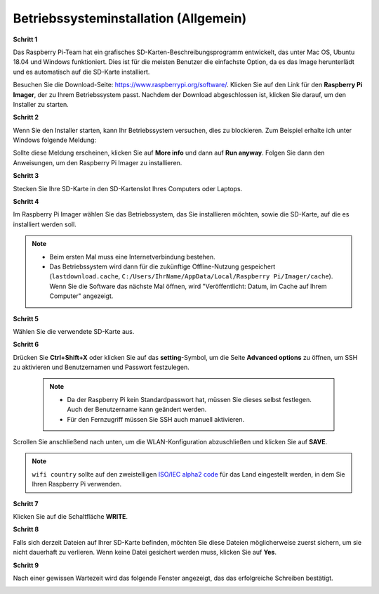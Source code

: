 .. _install_os:

Betriebssysteminstallation (Allgemein)
======================================

**Schritt 1**

Das Raspberry Pi-Team hat ein grafisches SD-Karten-Beschreibungsprogramm entwickelt, das
unter Mac OS, Ubuntu 18.04 und Windows funktioniert. Dies ist für die meisten
Benutzer die einfachste Option, da es das Image herunterlädt und es automatisch auf die
SD-Karte installiert.

Besuchen Sie die Download-Seite: https://www.raspberrypi.org/software/. Klicken Sie auf
den Link für den **Raspberry Pi Imager**, der zu Ihrem Betriebssystem passt. Nachdem der Download abgeschlossen ist, klicken Sie darauf, um den Installer zu starten.

.. image:: img/image11.png
    :align: center

**Schritt 2**

Wenn Sie den Installer starten, kann Ihr Betriebssystem versuchen, 
dies zu blockieren. Zum Beispiel erhalte ich unter Windows folgende
Meldung:

Sollte diese Meldung erscheinen, klicken Sie auf **More info** und dann auf **Run anyway**. Folgen Sie dann den Anweisungen, um den Raspberry Pi Imager zu installieren.

.. image:: img/image12.png
    :align: center

**Schritt 3**

Stecken Sie Ihre SD-Karte in den SD-Kartenslot Ihres Computers oder Laptops.

**Schritt 4**

Im Raspberry Pi Imager wählen Sie das Betriebssystem, das Sie installieren möchten, 
sowie die SD-Karte, auf die es installiert werden soll.

.. image:: img/image13.png
    :align: center

.. note::

    * Beim ersten Mal muss eine Internetverbindung bestehen.
    * Das Betriebssystem wird dann für die zukünftige Offline-Nutzung gespeichert (``lastdownload.cache``, ``C:/Users/IhrName/AppData/Local/Raspberry Pi/Imager/cache``). Wenn Sie die Software das nächste Mal öffnen, wird "Veröffentlicht: Datum, im Cache auf Ihrem Computer" angezeigt.

.. Laden Sie das `raspios_armhf-2020-05-28 <https://downloads.raspberrypi.org/raspios_armhf/images/raspios_armhf-2021-05-28/2021-05-07-raspios-buster-armhf.zip>`_-Bild herunter und wählen Sie es im Raspberry Pi Imager aus.

.. .. image:: img/otherOS.png
..     :align: center

.. .. warning::
..     Raspberry Pi OS has major changes after the 2021-05-28 version, which may cause some functions to be unavailable. Please do not use the latest version for now.


.. .. mark

**Schritt 5**

Wählen Sie die verwendete SD-Karte aus.

.. image:: img/image14.png
    :align: center

**Schritt 6**

Drücken Sie **Ctrl+Shift+X** oder klicken Sie auf das **setting**-Symbol, um die Seite **Advanced options** zu öffnen, um SSH zu aktivieren und Benutzernamen und Passwort festzulegen.

    .. note::
        * Da der Raspberry Pi kein Standardpasswort hat, müssen Sie dieses selbst festlegen. Auch der Benutzername kann geändert werden.
        * Für den Fernzugriff müssen Sie SSH auch manuell aktivieren.

.. image:: img/image15.png
    :align: center

Scrollen Sie anschließend nach unten, um die WLAN-Konfiguration abzuschließen und klicken Sie auf **SAVE**.

.. note::

    ``wifi country`` sollte auf den zweistelligen `ISO/IEC alpha2 code <https://en.wikipedia.org/wiki/ISO_3166-1_alpha-2#Officially_assigned_code_elements>`_ für das Land eingestellt werden, in dem Sie Ihren Raspberry Pi verwenden.

.. image:: img/image16.png
    :align: center

**Schritt 7**

Klicken Sie auf die Schaltfläche **WRITE**.

.. image:: img/image17.png
    :align: center

**Schritt 8**

Falls sich derzeit Dateien auf Ihrer SD-Karte befinden, möchten Sie diese Dateien möglicherweise zuerst sichern, um sie nicht dauerhaft zu verlieren. Wenn keine Datei gesichert werden muss, klicken Sie auf **Yes**.

.. image:: img/image18.png
    :align: center

**Schritt 9**

Nach einer gewissen Wartezeit wird das folgende Fenster angezeigt, das das erfolgreiche Schreiben bestätigt.

.. image:: img/image19.png
    :align: center
